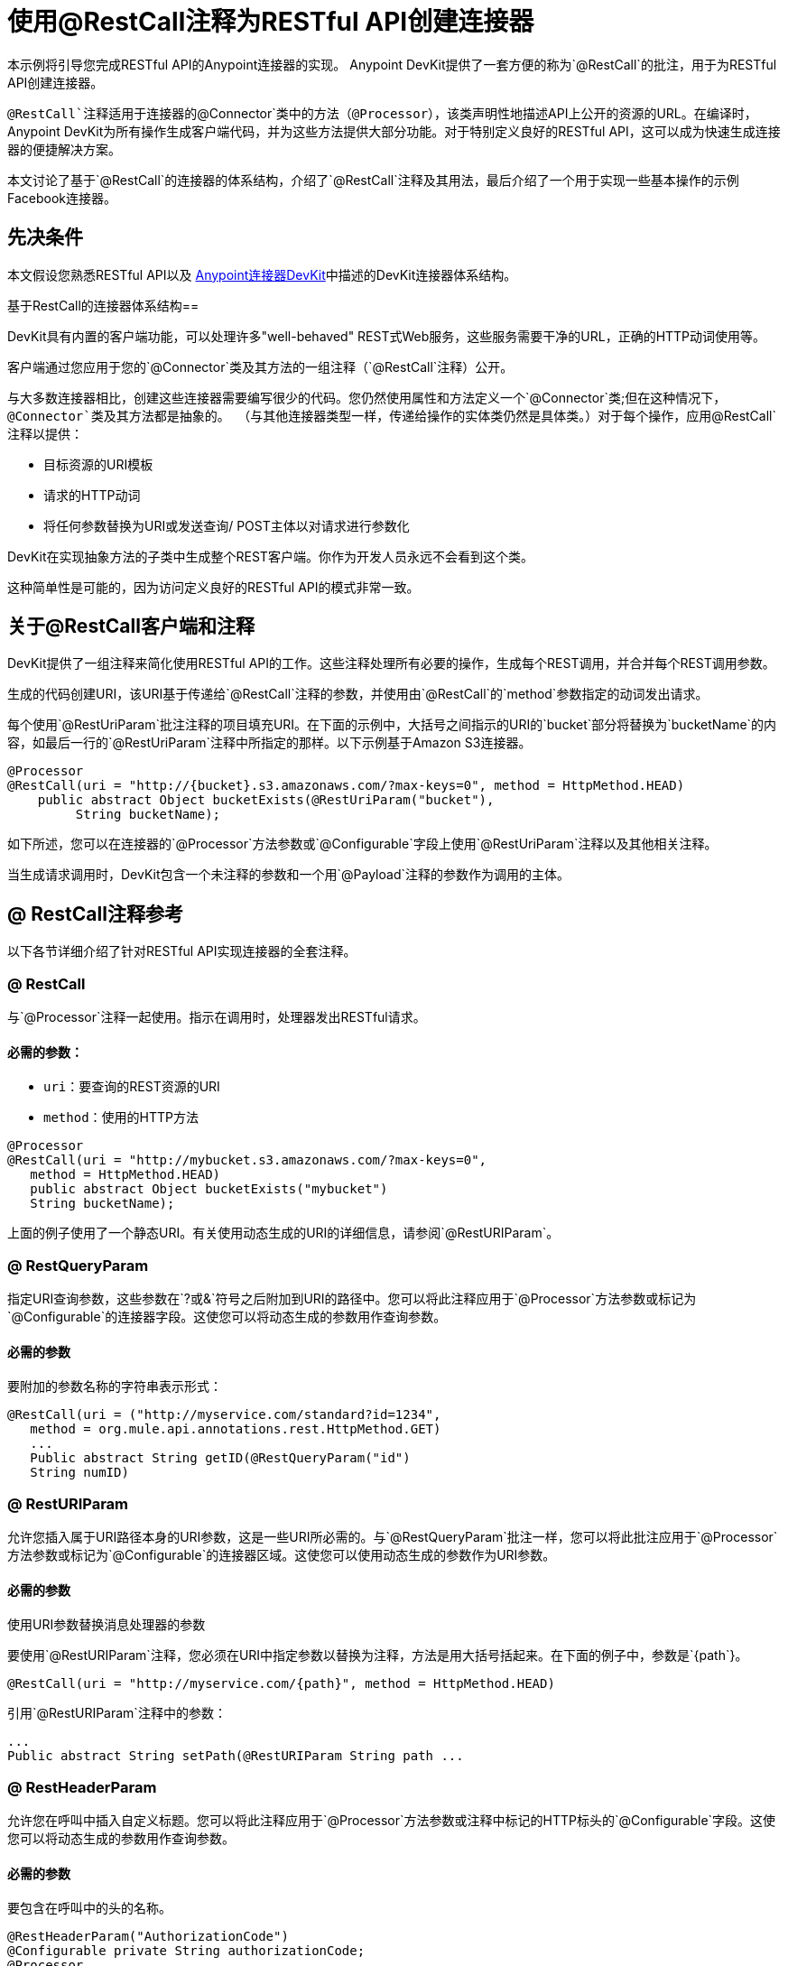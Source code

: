 = 使用@RestCall注释为RESTful API创建连接器
:keywords: devkit, rest, api, @RestCall

本示例将引导您完成RESTful API的Anypoint连接器的实现。 Anypoint DevKit提供了一套方便的称为`@RestCall`的批注，用于为RESTful API创建连接器。

`@RestCall`注释适用于连接器的`@Connector`类中的方法（`@Processor`），该类声明性地描述API上公开的资源的URL。在编译时，Anypoint DevKit为所有操作生成客户端代码，并为这些方法提供大部分功能。对于特别定义良好的RESTful API，这可以成为快速生成连接器的便捷解决方案。

本文讨论了基于`@RestCall`的连接器的体系结构，介绍了`@RestCall`注释及其用法，最后介绍了一个用于实现一些基本操作的示例Facebook连接器。

== 先决条件

本文假设您熟悉RESTful API以及 link:/anypoint-connector-devkit/v/3.6/[Anypoint连接器DevKit]中描述的DevKit连接器体系结构。

基于RestCall的连接器体系结构== 

DevKit具有内置的客户端功能，可以处理许多"well-behaved" REST式Web服务，这些服务需要干净的URL，正确的HTTP动词使用等。

客户端通过您应用于您的`@Connector`类及其方法的一组注释（`@RestCall`注释）公开。

与大多数连接器相比，创建这些连接器需要编写很少的代码。您仍然使用属性和方法定义一个`@Connector`类;但在这种情况下，`@Connector`类及其方法都是抽象的。 （与其他连接器类型一样，传递给操作的实体类仍然是具体类。）对于每个操作，应用`@RestCall`注释以提供：

* 目标资源的URI模板
* 请求的HTTP动词
* 将任何参数替换为URI或发送查询/ POST主体以对请求进行参数化

DevKit在实现抽象方法的子类中生成整个REST客户端。你作为开发人员永远不会看到这个类。

这种简单性是可能的，因为访问定义良好的RESTful API的模式非常一致。

== 关于@RestCall客户端和注释

DevKit提供了一组注释来简化使用RESTful API的工作。这些注释处理所有必要的操作，生成每个REST调用，并合并每个REST调用参数。

生成的代码创建URI，该URI基于传递给`@RestCall`注释的参数，并使用由`@RestCall`的`method`参数指定的动词发出请求。

每个使用`@RestUriParam`批注注释的项目填充URI。在下面的示例中，大括号之间指示的URI的`bucket`部分将替换为`bucketName`的内容，如最后一行的`@RestUriParam`注释中所指定的那样。以下示例基于Amazon S3连接器。

[source, java, linenums]
----
@Processor
@RestCall(uri = "http://{bucket}.s3.amazonaws.com/?max-keys=0", method = HttpMethod.HEAD)
    public abstract Object bucketExists(@RestUriParam("bucket"),
         String bucketName);
----

如下所述，您可以在连接器的`@Processor`方法参数或`@Configurable`字段上使用`@RestUriParam`注释以及其他相关注释。

当生成请求调用时，DevKit包含一个未注释的参数和一个用`@Payload`注释的参数作为调用的主体。

==  @ RestCall注释参考

以下各节详细介绍了针对RESTful API实现连接器的全套注释。

===  @ RestCall

与`@Processor`注释一起使用。指示在调用时，处理器发出RESTful请求。

==== 必需的参数：

*  `uri`：要查询的REST资源的URI
*  `method`：使用的HTTP方法

[source, java, linenums]
----
@Processor
@RestCall(uri = "http://mybucket.s3.amazonaws.com/?max-keys=0",
   method = HttpMethod.HEAD)
   public abstract Object bucketExists("mybucket")
   String bucketName);
----

上面的例子使用了一个静态URI。有关使用动态生成的URI的详细信息，请参阅`@RestURIParam`。

===  @ RestQueryParam

指定URI查询参数，这些参数在`?`或`&`符号之后附加到URI的路径中。您可以将此注释应用于`@Processor`方法参数或标记为`@Configurable`的连接器字段。这使您可以将动态生成的参数用作查询参数。

==== 必需的参数

要附加的参数名称的字符串表示形式：

[source, java, linenums]
----
@RestCall(uri = ("http://myservice.com/standard?id=1234",
   method = org.mule.api.annotations.rest.HttpMethod.GET)
   ...
   Public abstract String getID(@RestQueryParam("id")
   String numID)
----

===  @ RestURIParam

允许您插入属于URI路径本身的URI参数，这是一些URI所必需的。与`@RestQueryParam`批注一样，您可以将此批注应用于`@Processor`方法参数或标记为`@Configurable`的连接器区域。这使您可以使用动态生成的参数作为URI参数。

==== 必需的参数

使用URI参数替换消息处理器的参数

要使用`@RestURIParam`注释，您必须在URI中指定参数以替换为注释，方法是用大括号括起来。在下面的例子中，参数是`{path`}。

[source, java, linenums]
----
@RestCall(uri = "http://myservice.com/{path}", method = HttpMethod.HEAD)
----

引用`@RestURIParam`注释中的参数：

[source, java, linenums]
----
...
Public abstract String setPath(@RestURIParam String path ...
----

===  @ RestHeaderParam

允许您在呼叫中插入自定义标题。您可以将此注释应用于`@Processor`方法参数或注释中标记的HTTP标头的`@Configurable`字段。这使您可以将动态生成的参数用作查询参数。

==== 必需的参数

要包含在呼叫中的头的名称。

[source, java, linenums]
----
@RestHeaderParam("AuthorizationCode")
@Configurable private String authorizationCode;
@Processor
@RestCall(uri = "http://\{bucket\}.s3.amazonaws.com/?max-keys=0",
   method = HttpMethod.HEAD)
   public abstract Object bucketExists(@UriParam("bucket")
   String bucketName);
----

===  @ RestPostParam

允许您在POST方法调用的主体中设置参数。您可以将此注释应用于`@Processor`方法参数或标记为`@Configurable`的连接器字段。 DevKit确保您仅将此注释应用于POST方法。

使用`@RestPostParam`注释的处理器方法不能使用未注释的参数或带有`@Payload`注释的参数。

== 实现@RestCall连接器

本文档的其余部分将引导您完成一个`@RestCall`连接器。您可以直接按照演练来构建此特定示例，也可以应用相同的过程为您自己的API构建连接器。

=== 示例@RestCall连接器：Facebook Graph API

Facebook Graph API是应用程序将数据导入和导出Facebook社交图并与Facebook平台进行交互的主要方式。有关背景信息，请参阅Facebook的https://developers.facebook.com/docs/getting-started/graphapi/ [入门指南：图形API]。

本讨论是围绕使用OAuth身份验证的Facebook Graph API的示例连接器构建的，并提供两种操作：

* 以用户对象的形式检索指定用户的配置文件信息
* 在指定用户的Facebook时间轴上发布更新


=== 设置对Facebook图形API的访问

Graph API支持读取公共信息的未经身份验证的访问，但需要OAuth2身份验证才能进行写入访问。对Graph API的OAuth2访问要求您：

* 注册Facebook开发者帐户
* 创建Facebook应用程序（将您的Facebook客户端应用程序与Facebook服务器上的开发者帐户标识关联起来）

有关设置已通过身份验证的API访问的详细信息，请参阅 http://developers.facebook.com/docs/samples/meals-with-friends/register-facebook-application/[Facebook文件]。 Facebook会生成*Consumer Key*和*Consumer Secret*，您需要完成该练习。

== 实现@Connector类

RestCall客户端可以与`@OAuth`认证注释或连接管理框架一起使用。在这种情况下，Facebook连接器使用OAuth 2.0身份验证。抽象`@Connector`类`FacebookConnector`在类上获得`@RestCall`注释和与OAuth相关的注释。

以下代码片段摘自`@Connector`类`FacebookConnector`：

[source, java, linenums]
----
/**
 * Facebook OAuth2 connector
 *
 */
@OAuth2(accessTokenUrl = "https://graph.facebook.com/oauth/access_token",
        authorizationUrl = "https://graph.facebook.com/oauth/authorize",
        accessTokenRegex = "access_token=([^&]+?)&", expirationRegex = "expires=([^&]+?)$")
@Connector(name = "facebook-connector")
public abstract class FacebookConnector {

    /**
     * Your application's client identifier (consumer key in Remote Access Detail).
     */
    @Configurable
    @OAuthConsumerKey
    private String consumerKey;

    /**
     * Your application's client secret (consumer secret in Remote Access Detail).
     */
    @Configurable
    @OAuthConsumerSecret
    private String consumerSecret;

    //@RestQueryParam("access_token")
    @OAuthAccessToken
    private String accessToken;

    @OAuthCallbackParameter(expression = "#[json:id]")
    private String userId;

    @OAuthAccessTokenIdentifier
    public String getUserId() {
        return userId;
    }

    /* ...Getters and setters omitted */
}
----

笔记：

* 类`FacebookConnector`是一个抽象类，它是RestCall连接器所必需的
*  OAuth2注释用于相关方法和属性，如 link:/anypoint-connector-devkit/v/3.6/oauth-v2[OAuth V2]中所述
在此阶段，* 操作代码被省略

== 实现数据模型实体类

定义表示传递给Web服务请求和从Web服务请求返回的数据的所有实体类，以及JSON文档如何映射到与连接器一起使用的Java类。

给定一个JSON模式或该服务的示例文档，您可以使用工具*JSONSchema2POJO*生成类， http://www.jsonschema2pojo.org/. (The https://github.com/joelittlejohn/jsonschema2pojo/wiki[GitHub上的wiki]提供了入门和JSONSchema2POJO的参考文档。）

创建数据模型类后，将它们添加到项目中，并将它们导入到您的`@Connector`类中。

===  Facebook用户类示例

对于我们的示例，类`User`是将有关Facebook用户的数据传递给API的实体类。在实现使用它的操作之前，定义这个类并将其添加到项目中。

`User.java`的完整定义如下：

[source, java, linenums]
----
package com.fb;
import java.util.HashMap;
import java.util.Map;
import javax.annotation.Generated;
import org.apache.commons.lang.builder.EqualsBuilder;
import org.apache.commons.lang.builder.HashCodeBuilder;
import org.apache.commons.lang.builder.ToStringBuilder;
import org.codehaus.jackson.annotate.JsonAnyGetter;
import org.codehaus.jackson.annotate.JsonAnySetter;
import org.codehaus.jackson.annotate.JsonProperty;
import org.codehaus.jackson.annotate.JsonPropertyOrder;
import org.codehaus.jackson.map.annotate.JsonSerialize;
@JsonSerialize(include = JsonSerialize.Inclusion.NON_NULL)
@Generated("com.googlecode.jsonschema2pojo")
@JsonPropertyOrder({
    "id",
    "name",
    "first_name",
    "last_name",
    "link",
    "username",
    "gender",
    "locale"
})
public class User {
    /**
     * User ID
     *
     */
    @JsonProperty("id")
    private String id;
    /**
     * User name
     *
     */
    @JsonProperty("name")
    private String name;
    /**
     * User first name
     *
     */
    @JsonProperty("first_name")
    private String first_name;
    /**
     * User last name
     *
     */
    @JsonProperty("last_name")
    private String last_name;
    /**
     * Link
     *
     */
    @JsonProperty("link")
    private String link;
    /**
     * Username
     *
     */
    @JsonProperty("username")
    private String username;
    /**
     * Gender
     *
     */
    @JsonProperty("gender")
    private String gender;
    /**
     * Locale
     *
     */
    @JsonProperty("locale")
    private String locale;
    private Map<String, Object> additionalProperties = new HashMap<String, Object>();
    /**
     * Get user ID
     *
     */
    @JsonProperty("id")
    public String getId() {
        return id;
    }
    /**
     * Set user ID
     *
     */
    @JsonProperty("id")
    public void setId(String id) {
        this.id = id;
    }
    /**
     * Get user name
     *
     */
    @JsonProperty("name")
    public String getName() {
        return name;
    }
    /**
     * Set user name
     *
     */
    @JsonProperty("name")
    public void setName(String name) {
        this.name = name;
    }
    /**
     * Get user first name
     *
     */
    @JsonProperty("first_name")
    public String getFirst_name() {
        return first_name;
    }
    /**
     * Set user first name
     *
     */
    @JsonProperty("first_name")
    public void setFirst_name(String first_name) {
        this.first_name = first_name;
    }
    /**
     * Get user last name
     *
     */
    @JsonProperty("last_name")
    public String getLast_name() {
        return last_name;
    }
    /**
     * Set user last name
     *
     */
    @JsonProperty("last_name")
    public void setLast_name(String last_name) {
        this.last_name = last_name;
    }
    /**
     * Get the link
     *
     */
    @JsonProperty("link")
    public String getLink() {
        return link;
    }
    /**
     * Set the link
     *
     */
    @JsonProperty("link")
    public void setLink(String link) {
        this.link = link;
    }
    /**
     * Get the username
     *
     */
    @JsonProperty("username")
    public String getUsername() {
        return username;
    }
    /**
     * Set the username
     *
     */
    @JsonProperty("username")
    public void setUsername(String username) {
        this.username = username;
    }
    /**
     * Get user gender
     *
     */
    @JsonProperty("gender")
    public String getGender() {
        return gender;
    }
    /**
     * Set user gender
     *
     */
    @JsonProperty("gender")
    public void setGender(String gender) {
        this.gender = gender;
    }
    /**
     * Get the locale
     *
     */
    @JsonProperty("locale")
    public String getLocale() {
        return locale;
    }
    /**
     * Set the locale
     *
     */
    @JsonProperty("locale")
    public void setLocale(String locale) {
        this.locale = locale;
    }
    @Override
    public String toString() {
        return ToStringBuilder.reflectionToString(this);
    }
    @Override
    public int hashCode() {
        return HashCodeBuilder.reflectionHashCode(this);
    }
    @Override
    public boolean equals(Object other) {
        return EqualsBuilder.reflectionEquals(this, other);
    }
    @JsonAnyGetter
    public Map<String, Object> getAdditionalProperties() {
        return this.additionalProperties;
    }
    @JsonAnySetter
    public void setAdditionalProperties(String name, Object value) {
        this.additionalProperties.put(name, value);
    }
}
----

笔记：

* 以下`@Generated("com.googlecode.jsonschema2pojo")`注释指示是使用https://github.com/joelittlejohn/jsonschema2pojo/wiki/Getting-Started#the-maven-plugin[JSONSchema2POJO]工具生成这个类，在托管http://www.jsonschema2pojo.org/。
* 来自程序包`org.codehaus.jackson.annotate`的多个导入以及所使用的特定注释（例如`@JsonProperty, @JsonAnySetter, @JsonAnyGetter`）反映了RestCall客户端在内部使用Jackson对与服务交换的JSON数据进行序列化和反序列化的事实。务必在Jackson模式下使用JSONSchema2POJO。

== 将操作添加到@Connector类

在`@Connector`类上执行操作时，请注意，对于`RestCall`连接器，操作方法（如类本身）是抽象的。方法的注释指定：

*  REST网址的模板，带有参数占位符
* 值为：
** 替换网址中的占位符
** 追加为GET查询参数
** 在POST正文中发送
* 期望作为返回值的类
* 要使用的HTTP请求方法（如GET，POST或PUT）

[NOTE]
====
*Apply a Test-Driven Approach* +

基于MuleSoft的经验，大多数成功的连接器实现项目在构建连接器上的操作时遵循与测试驱动开发类似的周期：

* 确定操作的详细要求 - 连接器可以接受作为输入或作为响应返回的实体（POJO或具有特定内容的地图）;任何边缘情况如无效值，错误类型的值等等;以及该操作可能引发的例外情况。
* 实施涵盖这些要求的JUnit测试。
* 实现足够的操作来通过这些测试，包括创建新的实体类和异常。
* 使用填充与每个操作相关的Javadoc的注释更新您的`@Connector`类和其他代码。

迭代，直到涵盖您的操作要求中涵盖的所有场景。然后使用相同的循环来实现每个操作，直到连接器功能完成。

如果您的客户端库有详细的文档记录，那么预期的操作行为应该清晰，并且您可以通过对边缘案例和某些特殊情况进行较少的单元测试而逃脱，但请记住，连接器的可靠性与您基于它的Java客户端。

您可能会问，"When do I try my connector in Studio?"除了自动化的JUnit测试外，随时随地手动测试每个操作也很有用也令人高兴。测试每个操作可以让您：

* 在您的工作中查看基本操作功能，让您了解进度。
* 查看连接器在Studio用户界面中的显示方式，这些自动化单元测试无法显示给您。例如，来自Javadoc注释的文本用于填充连接器中对话框中字段的工具提示。

手动测试提供了擦亮连接器外观的机会，通过合理的默认设置改进体验等等。

但是，这并没有削弱测试驱动方法的价值。许多连接器开发项目已经陷入困境或者生产出难以使用的连接器，因为在定义操作时未能定义测试，它看起来像（而且）更多地在前面工作，但确实有收益 - 您会获得更好的效果结果，更快。

有关开发连接器测试的详细信息，请参阅 link:/anypoint-connector-devkit/v/3.6/developing-devkit-connector-tests[开发DevKit连接器测试]。
====

===  FacebookConnector操作方法示例

以下连接器公开了`getUser()`和`publishWall()`操作：

[source, java, linenums]
----
/**
 * GET a user profile.
 * {@sample.xml ../../../examples/Facebook.default.xml.sample facebook-connector:default}
 *
 * @param user
 * Represents the ID of the user object.
 * @param metadata
 * The Graph API supports introspection of objects, which lets
 * you see all of the connections an object has without knowing
 * its type ahead of time.
 * @return  a User object.
 * @throws IOException
 * when the call fails
 */
@Processor
@RestCall(uri = "https://graph.facebook.com/{user}", method = HttpMethod.GET)
public abstract User getUser(
    @RestUriParam("user") String user,
    @RestQueryParam("metadata") String metadata)
    throws IOException
;
/**
 * Post a message on a user's wall
 * {@sample.xml ../../../examples/Facebook.default.xml.sample facebook-connector:default}
 *
 * @param message
 * Message to be published
 * @param user
 * User ID
 * @return  No return information available
 * @throws IOException
 * when the call fails
 */
@OAuthProtected
@Processor
@RestCall(uri = "https://graph.facebook.com/{user}/feed", method = HttpMethod.POST, contentType = "application/json")
public abstract String publishWall(
    @RestUriParam("user") String user,
    @RestPostParam("message") String message)
    throws IOException
;
----

笔记：

*  `getUser()`没有`@OAuthProtected`注释。即使没有身份验证，Facebook也允许获取一些用户信息（尽管通过身份验证可能会返回更完整的响应，具体取决于经过身份验证的用户与所请求用户的关系，所请求用户的隐私设置等）
* 发布到墙上需要身份验证，因此已注释`@OAuthProtected`

== 另请参阅

在您有一个连接器可以在Studio中安装并且可以通过基本的单元测试之后，您可以：

* 继续通过上述迭代过程添加操作，直到您拥有所需的操作和测试用例来验证所有期望的行为。
* 按 link:/anypoint-connector-devkit/v/3.6/defining-connector-attributes[定义连接器属性]中所述，通过更多注释优化连接器对话框和XML元素的外观。
* 您也可以返回到 link:/anypoint-connector-devkit/v/3.6/anypoint-connector-development[Anypoint连接器开发]。
